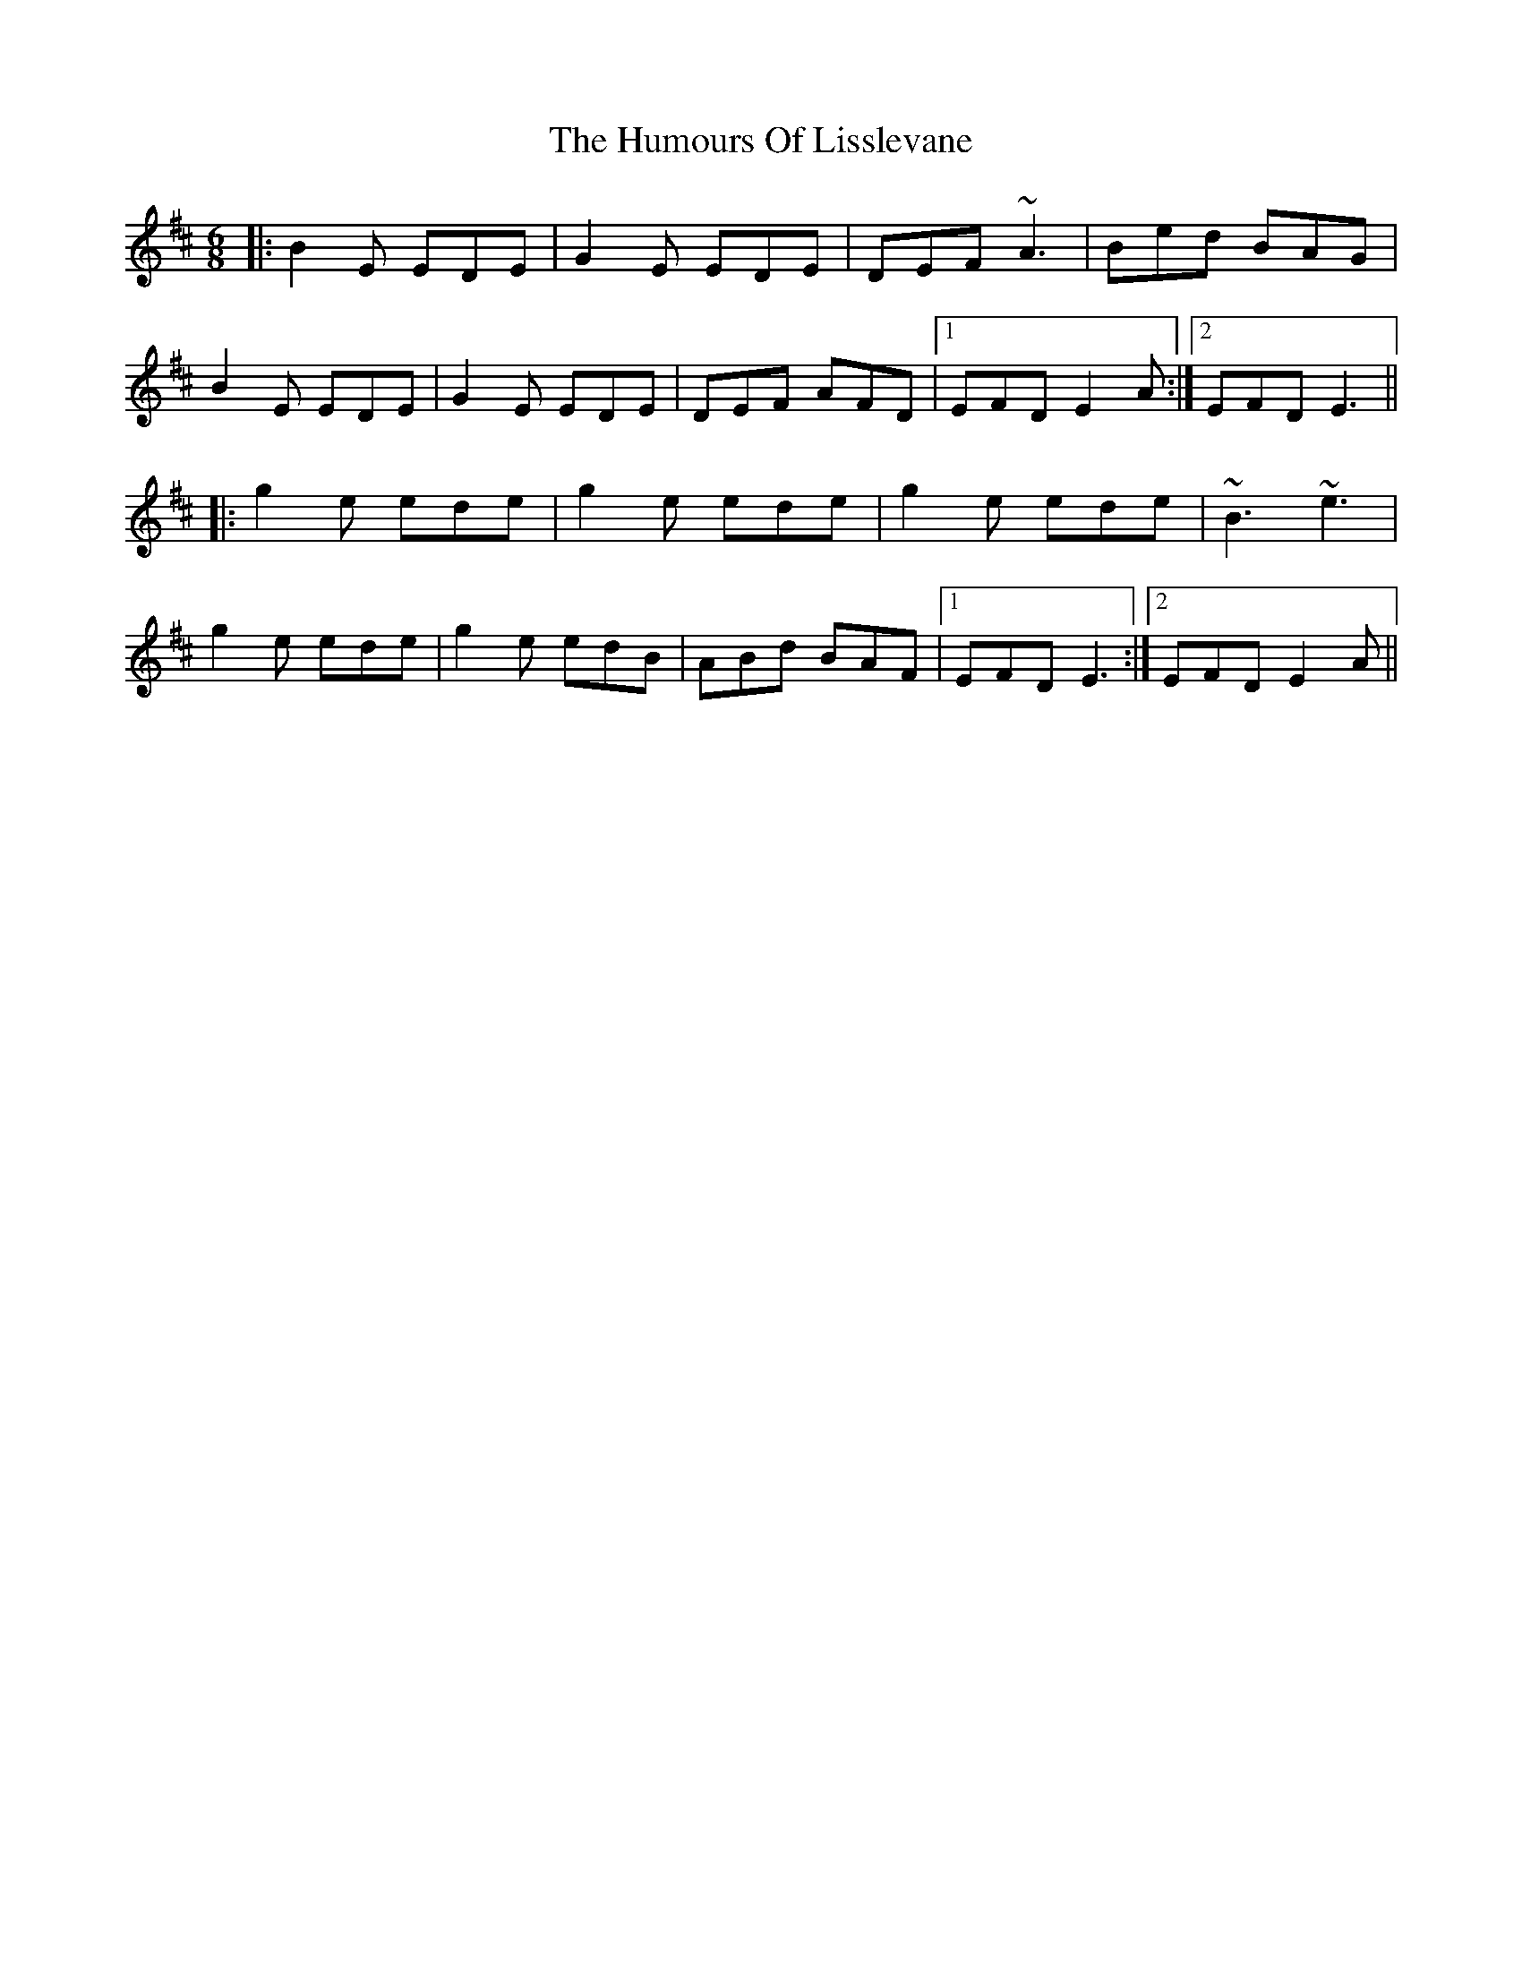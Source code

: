 X: 18254
T: Humours Of Lisslevane, The
R: jig
M: 6/8
K: Edorian
|:B2E EDE|G2E EDE|DEF ~A3|Bed BAG|
B2E EDE|G2E EDE|DEF AFD|1 EFD E2A:|2 EFD E3||
|:g2e ede|g2e ede|g2e ede|~B3 ~e3|
g2e ede|g2e edB|ABd BAF|1 EFD E3:|2 EFD E2A||

